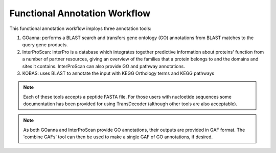 ===================================
**Functional Annotation Workflow**
===================================

|workflow|

This functional annotation workflow imploys three annotation tools:


1. GOanna: performs a BLAST search and transfers gene ontology (GO) annotations from BLAST matches to the query gene products. 

2. InterProScan: InterPro is a database which integrates together predictive information about proteins' function from a number of partner resources, giving an overview of the families that a protein belongs to and the domains and sites it contains. InterProScan can also provide GO and pathway annotations.

3. KOBAS: uses BLAST to annotate the input with KEGG Orthology terms and KEGG pathways


.. NOTE::

    Each of these tools accepts a peptide FASTA file. For those users with nucloetide sequences some documentation has been provided for using TransDecoder (although other tools are also acceptable).

.. NOTE:: 

    As both GOanna and InterProScan provide GO annotations, their outputs are provided in GAF format. The 'combine GAFs' tool can then be used to make a single GAF of GO annotations, if desired. 

.. |workflow| image:: ../img/i5k_workflow_diagram.png
  :width: 700